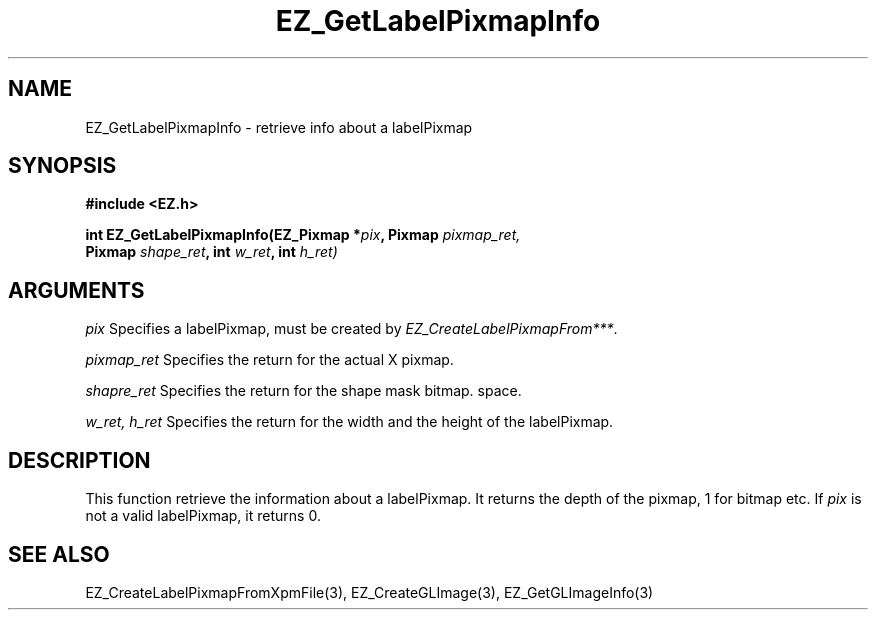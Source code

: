 '\"
'\" Copyright (c) 1997 Maorong Zou
'\" 
.TH EZ_GetLabelPixmapInfo 3 "" EZWGL "EZWGL Functions"
.BS
.SH NAME
EZ_GetLabelPixmapInfo \- retrieve info about a labelPixmap

.SH SYNOPSIS
.nf
.B #include <EZ.h>
.sp
.BI "int EZ_GetLabelPixmapInfo(EZ_Pixmap *" pix ", Pixmap " pixmap_ret,
.BI "                   Pixmap " shape_ret ", int " w_ret ", int " h_ret)


.SH ARGUMENTS
\fIpix\fR  Specifies a labelPixmap, must be created by \fIEZ_CreateLabelPixmapFrom***\fR.
.sp
\fIpixmap_ret\fR  Specifies the return for the actual X pixmap.
.sp
\fIshapre_ret\fR  Specifies the return for the shape mask bitmap.
space.
.sp
\fIw_ret, h_ret\fR Specifies the return for the width and the height
of the labelPixmap.

.SH DESCRIPTION
.PP
This function retrieve the information about a labelPixmap. It returns
the depth of the pixmap, 1 for bitmap etc. If \fIpix\fR is not a valid
labelPixmap, it returns 0.

.SH "SEE ALSO"
EZ_CreateLabelPixmapFromXpmFile(3), EZ_CreateGLImage(3),
EZ_GetGLImageInfo(3)
.br



